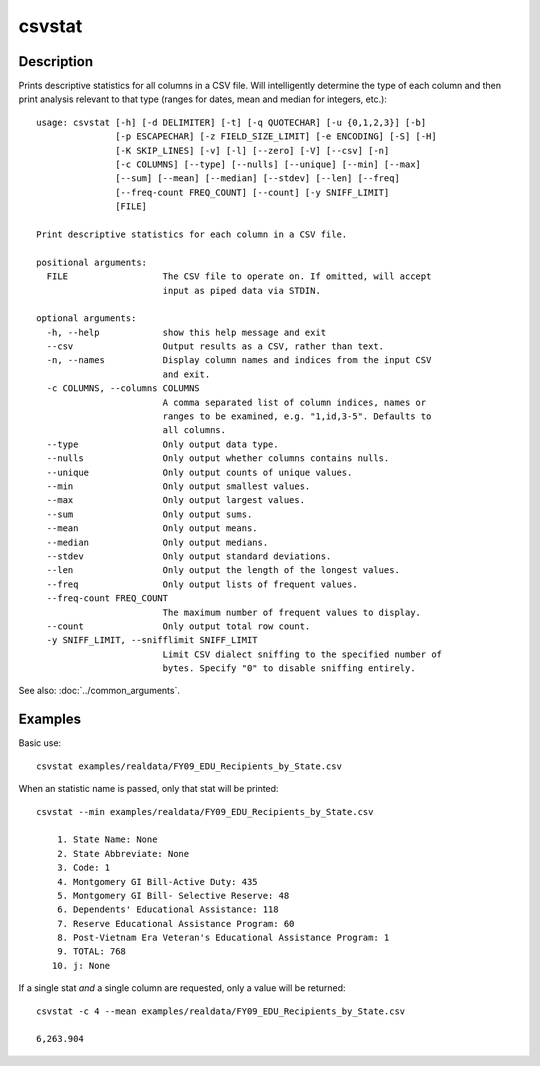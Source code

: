 =======
csvstat
=======

Description
===========

Prints descriptive statistics for all columns in a CSV file. Will intelligently determine the type of each column and then print analysis relevant to that type (ranges for dates, mean and median for integers, etc.)::

    usage: csvstat [-h] [-d DELIMITER] [-t] [-q QUOTECHAR] [-u {0,1,2,3}] [-b]
                   [-p ESCAPECHAR] [-z FIELD_SIZE_LIMIT] [-e ENCODING] [-S] [-H]
                   [-K SKIP_LINES] [-v] [-l] [--zero] [-V] [--csv] [-n]
                   [-c COLUMNS] [--type] [--nulls] [--unique] [--min] [--max]
                   [--sum] [--mean] [--median] [--stdev] [--len] [--freq]
                   [--freq-count FREQ_COUNT] [--count] [-y SNIFF_LIMIT]
                   [FILE]

    Print descriptive statistics for each column in a CSV file.

    positional arguments:
      FILE                  The CSV file to operate on. If omitted, will accept
                            input as piped data via STDIN.

    optional arguments:
      -h, --help            show this help message and exit
      --csv                 Output results as a CSV, rather than text.
      -n, --names           Display column names and indices from the input CSV
                            and exit.
      -c COLUMNS, --columns COLUMNS
                            A comma separated list of column indices, names or
                            ranges to be examined, e.g. "1,id,3-5". Defaults to
                            all columns.
      --type                Only output data type.
      --nulls               Only output whether columns contains nulls.
      --unique              Only output counts of unique values.
      --min                 Only output smallest values.
      --max                 Only output largest values.
      --sum                 Only output sums.
      --mean                Only output means.
      --median              Only output medians.
      --stdev               Only output standard deviations.
      --len                 Only output the length of the longest values.
      --freq                Only output lists of frequent values.
      --freq-count FREQ_COUNT
                            The maximum number of frequent values to display.
      --count               Only output total row count.
      -y SNIFF_LIMIT, --snifflimit SNIFF_LIMIT
                            Limit CSV dialect sniffing to the specified number of
                            bytes. Specify "0" to disable sniffing entirely.

See also: :doc:`../common_arguments`.

Examples
========

Basic use::

    csvstat examples/realdata/FY09_EDU_Recipients_by_State.csv

When an statistic name is passed, only that stat will be printed::

    csvstat --min examples/realdata/FY09_EDU_Recipients_by_State.csv

        1. State Name: None
        2. State Abbreviate: None
        3. Code: 1
        4. Montgomery GI Bill-Active Duty: 435
        5. Montgomery GI Bill- Selective Reserve: 48
        6. Dependents' Educational Assistance: 118
        7. Reserve Educational Assistance Program: 60
        8. Post-Vietnam Era Veteran's Educational Assistance Program: 1
        9. TOTAL: 768
       10. j: None

If a single stat *and* a single column are requested, only a value will be returned::

    csvstat -c 4 --mean examples/realdata/FY09_EDU_Recipients_by_State.csv

    6,263.904
